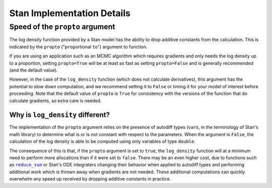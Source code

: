 Stan Implementation Details
===========================


.. _log_density_propto:

Speed of the ``propto`` argument
--------------------------------

The log density function provided by a Stan model has
the ability to drop additive constants from the calculation.
This is indicated by the ``propto`` ("``prop``\ortional  ``to``")
argument to function.

If you are using an application such as an MCMC algorithm which requires
gradients and only needs the log density up to a proportion, setting
``propto=True`` will be at least as fast as setting ``propto=False``
and is generally recommended (and the default value).

However, in the case of the ``log_density`` function (which does not calculate
derivatives), this argument has the potential to *slow down* computation, and we
recommend setting it to ``False`` or timing it for your model of interest before
proceeding. Note that the default value of ``propto`` is ``True`` for consistency
with the versions of the function that do calculate gradients, so extra care is needed.

Why is ``log_density`` different?
_________________________________

The implementation of the ``propto`` argument relies on the presence
of autodiff types (``var``\s, in the terminology of Stan's math library)
to determine what is or is not constant with respect to the parameters.
When the argument is ``False``, the calculation of the log density is able to be
computed using only variables of type ``double``.

The consequence of this is that, if the ``propto`` argument is set to ``true``,
the ``log_density`` function will at a minimum need to perform more allocations
than if it were set to ``false``. There may be an even higher cost, due to functions
such as |reduce_sum|_ or Stan's ODE integraters changing their behavior when applied
to autodiff types and performing additional work which is thrown away when gradients
are not needed. These additional computations can quickly overwhelm any speed up
received by dropping additive constants in practice.


.. |reduce_sum| replace:: ``reduce_sum``
.. _reduce_sum: https://mc-stan.org/docs/stan-users-guide/reduce-sum.html


